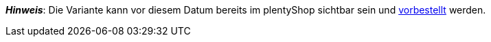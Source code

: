 ifdef::manual[]
Ab wann soll die Variante verfügbar sein?
Wähle das Datum aus dem Kalender aus.

Wenn du das Datum lieber direkt in das Feld eintippen möchtest, dann verwende das Eingabeformat:
`DD.MM.YYYY`
endif::manual[]

ifdef::import[]
Ab wann soll die Variante verfügbar sein?
Gib das Datum in die CSV-Datei ein.

*_Standardwert_*: Kein Standardwert

*_Zulässige Importwerte_*: Datum

*_Eingabeformat_*: `DD.MM.YYYY`

*_Beispiel_*: `25.02.2021`

Das Ergebnis des Imports findest du im Backend im Menü: <<artikel/artikel-verwalten#200, Artikel » Artikel bearbeiten » [Variante öffnen] » Tab: Einstellungen » Bereich: Verfügbarkeit » Eingabefeld: Erscheinungsdatum>>
endif::import[]

ifdef::export[]
Gibt an, ab welchem Datum die Variante verfügbar ist.
Das Datum wird im folgenden Format exportiert: `Y-m-d H:i:s`

*_Beispiel_*: `2022-02-25 00:00:00`

Entspricht der Option im Menü: <<artikel/artikel-verwalten#200, Artikel » Artikel bearbeiten » [Variante öffnen] » Tab: Einstellungen » Bereich: Verfügbarkeit » Eingabefeld: Erscheinungsdatum>>
endif::export[]

*_Hinweis_*: Die Variante kann vor diesem Datum bereits im plentyShop sichtbar sein und <<auftraege/auftraege-verwalten#1100, vorbestellt>> werden.
